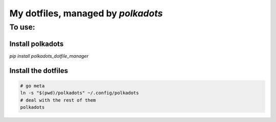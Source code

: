 My dotfiles, managed by `polkadots`
===================================

To use:
-------

Install polkadots
~~~~~~~~~~~~~~~~~

`pip install polkadots_dotfile_manager`

Install the dotfiles
~~~~~~~~~~~~~~~~~~~~
.. code:: bash

        # go meta
        ln -s "$(pwd)/polkadots" ~/.config/polkadots
        # deal with the rest of them
        polkadots

